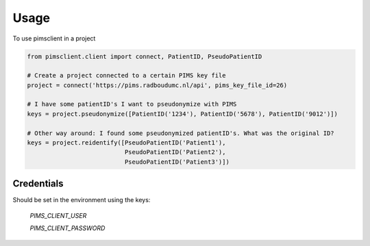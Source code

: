 =====
Usage
=====

To use pimsclient in a project

.. code-block:: python

    from pimsclient.client import connect, PatientID, PseudoPatientID

    # Create a project connected to a certain PIMS key file
    project = connect('https://pims.radboudumc.nl/api', pims_key_file_id=26)

    # I have some patientID's I want to pseudonymize with PIMS
    keys = project.pseudonymize([PatientID('1234'), PatientID('5678'), PatientID('9012')])

    # Other way around: I found some pseudonymized patientID's. What was the original ID?
    keys = project.reidentify([PseudoPatientID('Patient1'),
                               PseudoPatientID('Patient2'),
                               PseudoPatientID('Patient3')])


Credentials
-----------
Should be set in the environment using the keys:

    `PIMS_CLIENT_USER`

    `PIMS_CLIENT_PASSWORD`

